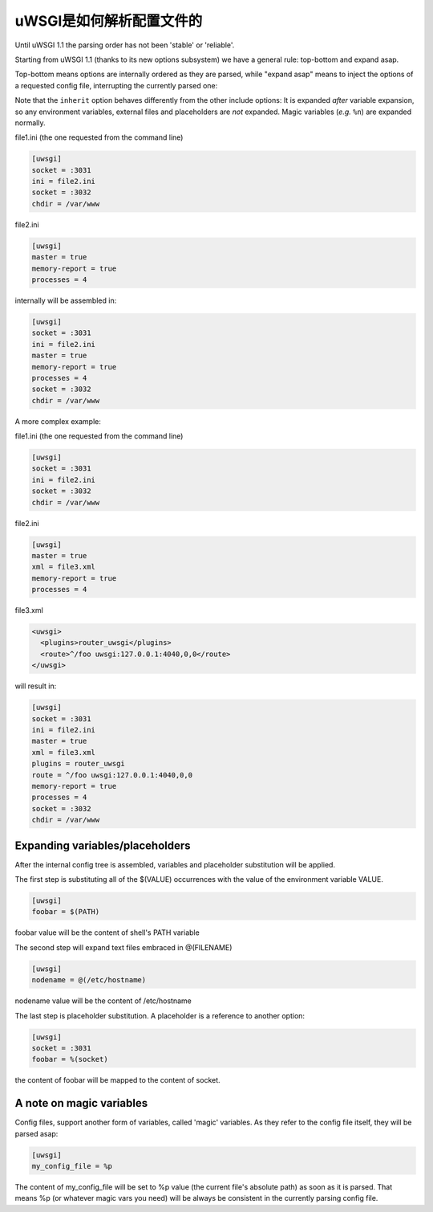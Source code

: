uWSGI是如何解析配置文件的
=============================

Until uWSGI 1.1 the parsing order has not been 'stable' or 'reliable'.

Starting from uWSGI 1.1 (thanks to its new options subsystem) we have a general rule: top-bottom and expand asap.

Top-bottom means options are internally ordered as they are parsed, while "expand asap" means to inject the options of a requested config file, interrupting the currently parsed one:

Note that the ``inherit`` option behaves differently from the other include options: It is expanded *after* variable expansion, so any environment variables, external files and placeholders are *not* expanded. Magic variables (*e.g.* ``%n``) are expanded normally.

file1.ini (the one requested from the command line)


.. code-block:: ini

   [uwsgi]
   socket = :3031
   ini = file2.ini
   socket = :3032
   chdir = /var/www
   
file2.ini

.. code-block:: ini

   [uwsgi]
   master = true
   memory-report = true
   processes = 4
   
internally will be assembled in:


.. code-block:: ini

   [uwsgi]
   socket = :3031
   ini = file2.ini
   master = true
   memory-report = true
   processes = 4
   socket = :3032
   chdir = /var/www
   
A more complex example:

file1.ini (the one requested from the command line)

.. code-block:: ini

   [uwsgi]
   socket = :3031
   ini = file2.ini
   socket = :3032
   chdir = /var/www
   
file2.ini

.. code-block:: ini

   [uwsgi]
   master = true
   xml = file3.xml
   memory-report = true
   processes = 4
   
file3.xml

.. code-block:: xml

   <uwsgi>
     <plugins>router_uwsgi</plugins>
     <route>^/foo uwsgi:127.0.0.1:4040,0,0</route>
   </uwsgi>
   
will result in:

.. code-block:: ini

   [uwsgi]
   socket = :3031
   ini = file2.ini
   master = true
   xml = file3.xml
   plugins = router_uwsgi
   route = ^/foo uwsgi:127.0.0.1:4040,0,0
   memory-report = true
   processes = 4
   socket = :3032
   chdir = /var/www
   

Expanding variables/placeholders
********************************

After the internal config tree is assembled, variables and placeholder substitution will be applied.

The first step is substituting all of the $(VALUE) occurrences with the value of the environment variable VALUE.

.. code-block:: ini

   [uwsgi]
   foobar = $(PATH)
   
foobar value will be the content of shell's PATH variable

The second step will expand text files embraced in @(FILENAME)

.. code-block:: ini

   [uwsgi]
   nodename = @(/etc/hostname)
   
nodename value will be the content of /etc/hostname

The last step is placeholder substitution. A placeholder is a reference to another option:

.. code-block:: ini

   [uwsgi]
   socket = :3031
   foobar = %(socket)
   

the content of foobar will be mapped to the content of socket.

A note on magic variables
*************************

Config files, support another form of variables, called 'magic' variables. As they refer to the config file itself, they will be parsed asap:


.. code-block:: ini

   [uwsgi]
   my_config_file = %p
   

The content of my_config_file will be set to %p value (the current file's absolute path) as soon as it is parsed. That means %p (or whatever magic vars you need) will be always be consistent in the currently parsing config file.

